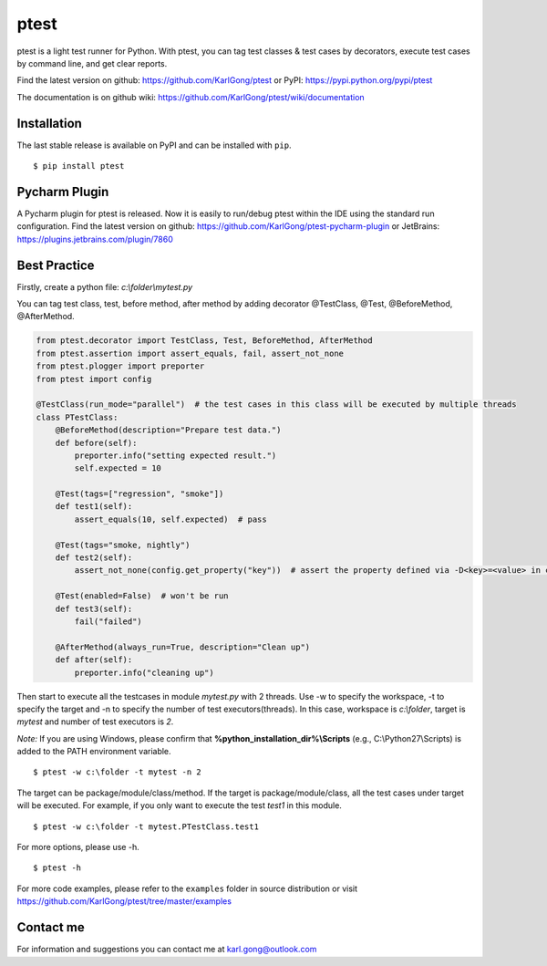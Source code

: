 =====
ptest
=====
ptest is a light test runner for Python. With ptest, you can tag test classes & test cases by decorators, execute test cases by command line, and get clear reports.

Find the latest version on github: https://github.com/KarlGong/ptest or PyPI: https://pypi.python.org/pypi/ptest

The documentation is on github wiki: https://github.com/KarlGong/ptest/wiki/documentation

Installation
------------
The last stable release is available on PyPI and can be installed with ``pip``.

::

    $ pip install ptest

Pycharm Plugin
--------------
A Pycharm plugin for ptest is released.
Now it is easily to run/debug ptest within the IDE using the standard run configuration.
Find the latest version on github: https://github.com/KarlGong/ptest-pycharm-plugin or JetBrains: https://plugins.jetbrains.com/plugin/7860

Best Practice
-------------
Firstly, create a python file: *c:\\folder\\mytest.py*

You can tag test class, test, before method, after method by adding decorator @TestClass, @Test, @BeforeMethod, @AfterMethod.

.. code:: python

    from ptest.decorator import TestClass, Test, BeforeMethod, AfterMethod
    from ptest.assertion import assert_equals, fail, assert_not_none
    from ptest.plogger import preporter
    from ptest import config

    @TestClass(run_mode="parallel")  # the test cases in this class will be executed by multiple threads
    class PTestClass:
        @BeforeMethod(description="Prepare test data.")
        def before(self):
            preporter.info("setting expected result.")
            self.expected = 10

        @Test(tags=["regression", "smoke"])
        def test1(self):
            assert_equals(10, self.expected)  # pass

        @Test(tags="smoke, nightly")
        def test2(self):
            assert_not_none(config.get_property("key"))  # assert the property defined via -D<key>=<value> in cmd line

        @Test(enabled=False)  # won't be run
        def test3(self):
            fail("failed")

        @AfterMethod(always_run=True, description="Clean up")
        def after(self):
            preporter.info("cleaning up")


Then start to execute all the testcases in module *mytest.py* with 2 threads.
Use -w to specify the workspace, -t to specify the target and -n to specify the number of test executors(threads).
In this case, workspace is *c:\\folder*, target is *mytest* and number of test executors is *2*.

*Note:* If you are using Windows, please confirm that **%python_installation_dir%\\Scripts** (e.g., C:\\Python27\\Scripts) is added to the PATH environment variable.

::

    $ ptest -w c:\folder -t mytest -n 2

The target can be package/module/class/method.
If the target is package/module/class, all the test cases under target will be executed.
For example, if you only want to execute the test *test1* in this module.

::

    $ ptest -w c:\folder -t mytest.PTestClass.test1

For more options, please use -h.

::

    $ ptest -h

For more code examples, please refer to the ``examples`` folder in source distribution or visit https://github.com/KarlGong/ptest/tree/master/examples

Contact me
----------
For information and suggestions you can contact me at karl.gong@outlook.com
